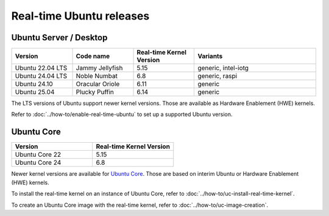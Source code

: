 Real-time Ubuntu releases
=========================

Ubuntu Server / Desktop
-----------------------

.. list-table:: 
   :widths: 25 25 25 50
   :header-rows: 1

   * - Version
     - Code name
     - Real-time Kernel Version
     - Variants
   * - Ubuntu 22.04 LTS
     - Jammy Jellyfish 
     - 5.15
     - generic, intel-iotg
   * - Ubuntu 24.04 LTS
     - Noble Numbat
     - 6.8
     - generic, raspi
   * - Ubuntu 24.10
     - Oracular Oriole
     - 6.11
     - generic
   * - Ubuntu 25.04
     - Plucky Puffin
     - 6.14
     - generic

The LTS versions of Ubuntu support newer kernel versions. Those are available as Hardware Enablement (HWE) kernels.

Refer to :doc:`../how-to/enable-real-time-ubuntu` to set up a supported Ubuntu version.

Ubuntu Core
-----------

.. list-table:: 
   :widths: 50 50
   :header-rows: 1

   * - Version
     - Real-time Kernel Version
   * - Ubuntu Core 22
     - 5.15
   * - Ubuntu Core 24
     - 6.8

Newer kernel versions are available for `Ubuntu Core`_. Those are based on interim Ubuntu or Hardware Enablement (HWE) kernels. 

To install the real-time kernel on an instance of Ubuntu Core, refer to :doc:`../how-to/uc-install-real-time-kernel`.

To create an Ubuntu Core image with the real-time kernel, refer to :doc:`../how-to/uc-image-creation`.



.. _Ubuntu Core: https://ubuntu.com/core
